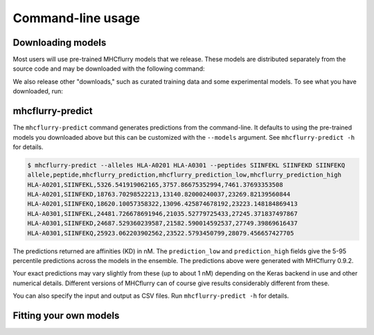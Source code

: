 Command-line usage
==================

Downloading models
------------------

Most users will use pre-trained MHCflurry models that we release. These models
are distributed separately from the source code and may be downloaded with the
following command:

.. code: shell
    $ mhcflurry-downloads fetch models_class1

We also release other "downloads," such as curated training data and some
experimental models. To see what you have downloaded, run:

.. code: shell
    $ mhcflurry-downloads info


mhcflurry-predict
-----------------

The ``mhcflurry-predict`` command generates predictions from the command-line.
It defaults to using the pre-trained models you downloaded above but this can
be customized with the ``--models`` argument. See ``mhcflurry-predict -h`` for
details.

.. code:: shell

    $ mhcflurry-predict --alleles HLA-A0201 HLA-A0301 --peptides SIINFEKL SIINFEKD SIINFEKQ
    allele,peptide,mhcflurry_prediction,mhcflurry_prediction_low,mhcflurry_prediction_high
    HLA-A0201,SIINFEKL,5326.541919062165,3757.86675352994,7461.37693353508
    HLA-A0201,SIINFEKD,18763.70298522213,13140.82000240037,23269.82139560844
    HLA-A0201,SIINFEKQ,18620.10057358322,13096.425874678192,23223.148184869413
    HLA-A0301,SIINFEKL,24481.726678691946,21035.52779725433,27245.371837497867
    HLA-A0301,SIINFEKD,24687.529360239587,21582.590014592537,27749.39869616437
    HLA-A0301,SIINFEKQ,25923.062203902562,23522.5793450799,28079.456657427705

The predictions returned are affinities (KD) in nM. The ``prediction_low`` and
``prediction_high`` fields give the 5-95 percentile predictions across
the models in the ensemble. The predictions above were generated with MHCflurry
0.9.2.

Your exact predictions may vary slightly from these (up to about 1 nM) depending
on the Keras backend in use and other numerical details. Different versions of
MHCflurry can of course give results considerably different from these.

You can also specify the input and output as CSV files. Run
``mhcflurry-predict -h`` for details.

Fitting your own models
-----------------------


